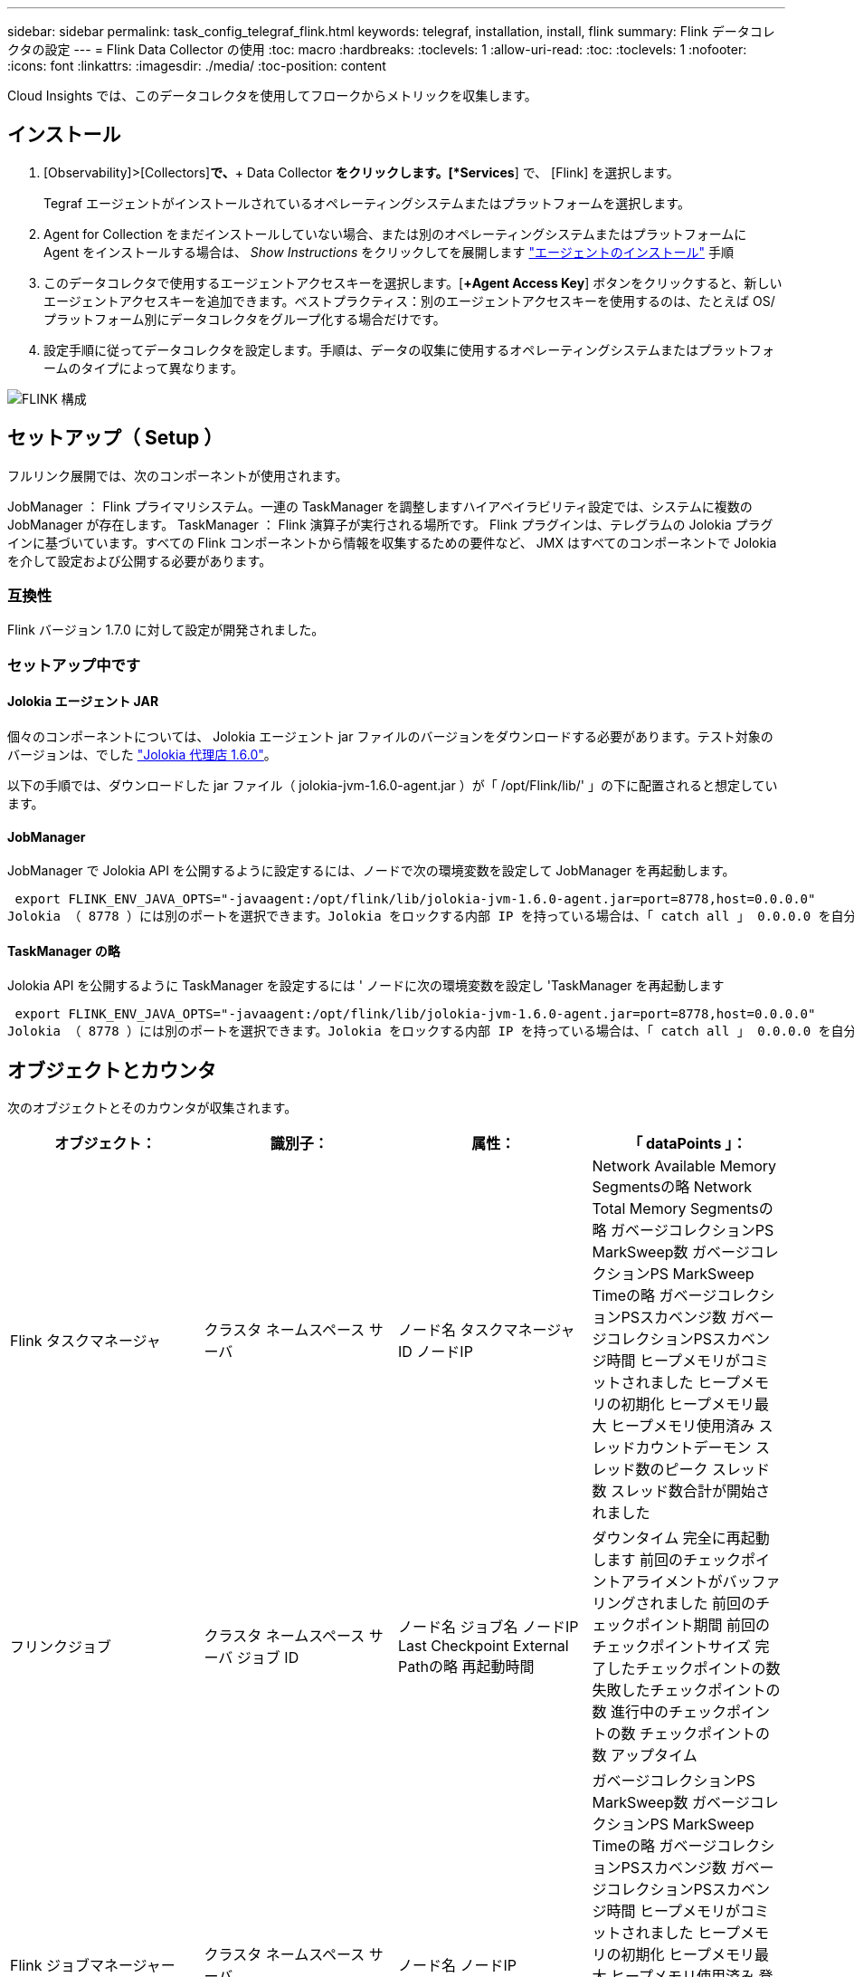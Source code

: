 ---
sidebar: sidebar 
permalink: task_config_telegraf_flink.html 
keywords: telegraf, installation, install, flink 
summary: Flink データコレクタの設定 
---
= Flink Data Collector の使用
:toc: macro
:hardbreaks:
:toclevels: 1
:allow-uri-read: 
:toc: 
:toclevels: 1
:nofooter: 
:icons: font
:linkattrs: 
:imagesdir: ./media/
:toc-position: content


[role="lead"]
Cloud Insights では、このデータコレクタを使用してフロークからメトリックを収集します。



== インストール

. [Observability]>[Collectors]*で、*+ Data Collector *をクリックします。[*Services*] で、 [Flink] を選択します。
+
Tegraf エージェントがインストールされているオペレーティングシステムまたはプラットフォームを選択します。

. Agent for Collection をまだインストールしていない場合、または別のオペレーティングシステムまたはプラットフォームに Agent をインストールする場合は、 _Show Instructions_ をクリックしてを展開します link:task_config_telegraf_agent.html["エージェントのインストール"] 手順
. このデータコレクタで使用するエージェントアクセスキーを選択します。[*+Agent Access Key*] ボタンをクリックすると、新しいエージェントアクセスキーを追加できます。ベストプラクティス：別のエージェントアクセスキーを使用するのは、たとえば OS/ プラットフォーム別にデータコレクタをグループ化する場合だけです。
. 設定手順に従ってデータコレクタを設定します。手順は、データの収集に使用するオペレーティングシステムまたはプラットフォームのタイプによって異なります。


image:FlinkDCConfigWindows.png["FLINK 構成"]



== セットアップ（ Setup ）

フルリンク展開では、次のコンポーネントが使用されます。

JobManager ： Flink プライマリシステム。一連の TaskManager を調整しますハイアベイラビリティ設定では、システムに複数の JobManager が存在します。
TaskManager ： Flink 演算子が実行される場所です。
Flink プラグインは、テレグラムの Jolokia プラグインに基づいています。すべての Flink コンポーネントから情報を収集するための要件など、 JMX はすべてのコンポーネントで Jolokia を介して設定および公開する必要があります。



=== 互換性

Flink バージョン 1.7.0 に対して設定が開発されました。



=== セットアップ中です



==== Jolokia エージェント JAR

個々のコンポーネントについては、 Jolokia エージェント jar ファイルのバージョンをダウンロードする必要があります。テスト対象のバージョンは、でした link:https://jolokia.org/download.html["Jolokia 代理店 1.6.0"]。

以下の手順では、ダウンロードした jar ファイル（ jolokia-jvm-1.6.0-agent.jar ）が「 /opt/Flink/lib/' 」の下に配置されると想定しています。



==== JobManager

JobManager で Jolokia API を公開するように設定するには、ノードで次の環境変数を設定して JobManager を再起動します。

 export FLINK_ENV_JAVA_OPTS="-javaagent:/opt/flink/lib/jolokia-jvm-1.6.0-agent.jar=port=8778,host=0.0.0.0"
Jolokia （ 8778 ）には別のポートを選択できます。Jolokia をロックする内部 IP を持っている場合は、「 catch all 」 0.0.0.0 を自分の IP で置き換えることができます。この IP には、テレグラムプラグインからアクセスできる必要があります。



==== TaskManager の略

Jolokia API を公開するように TaskManager を設定するには ' ノードに次の環境変数を設定し 'TaskManager を再起動します

 export FLINK_ENV_JAVA_OPTS="-javaagent:/opt/flink/lib/jolokia-jvm-1.6.0-agent.jar=port=8778,host=0.0.0.0"
Jolokia （ 8778 ）には別のポートを選択できます。Jolokia をロックする内部 IP を持っている場合は、「 catch all 」 0.0.0.0 を自分の IP で置き換えることができます。この IP には、テレグラムプラグインからアクセスできる必要があります。



== オブジェクトとカウンタ

次のオブジェクトとそのカウンタが収集されます。

[cols="<.<,<.<,<.<,<.<"]
|===
| オブジェクト： | 識別子： | 属性： | 「 dataPoints 」： 


| Flink タスクマネージャ | クラスタ
ネームスペース
サーバ | ノード名
タスクマネージャID
ノードIP | Network Available Memory Segmentsの略
Network Total Memory Segmentsの略
ガベージコレクションPS MarkSweep数
ガベージコレクションPS MarkSweep Timeの略
ガベージコレクションPSスカベンジ数
ガベージコレクションPSスカベンジ時間
ヒープメモリがコミットされました
ヒープメモリの初期化
ヒープメモリ最大
ヒープメモリ使用済み
スレッドカウントデーモン
スレッド数のピーク
スレッド数
スレッド数合計が開始されました 


| フリンクジョブ | クラスタ
ネームスペース
サーバ
ジョブ ID | ノード名
ジョブ名
ノードIP
Last Checkpoint External Pathの略
再起動時間 | ダウンタイム
完全に再起動します
前回のチェックポイントアライメントがバッファリングされました
前回のチェックポイント期間
前回のチェックポイントサイズ
完了したチェックポイントの数
失敗したチェックポイントの数
進行中のチェックポイントの数
チェックポイントの数
アップタイム 


| Flink ジョブマネージャー | クラスタ
ネームスペース
サーバ | ノード名
ノードIP | ガベージコレクションPS MarkSweep数
ガベージコレクションPS MarkSweep Timeの略
ガベージコレクションPSスカベンジ数
ガベージコレクションPSスカベンジ時間
ヒープメモリがコミットされました
ヒープメモリの初期化
ヒープメモリ最大
ヒープメモリ使用済み
登録されているタスクマネージャの数
実行中のジョブの数
使用可能なタスクスロット
タスクスロットの合計
スレッドカウントデーモン
スレッド数のピーク
スレッド数
スレッド数合計が開始されました 


| Flink タスク | クラスタ
ネームスペース
ジョブ ID
タスク ID | サーバ
ノード名
ジョブ名
サブタスクインデックス
タスク試行ID
タスク試行番号
タスク名
タスクマネージャID
ノードIP
Current Input Watermarkの略 | Pool Usageのバッファ
Buffers in Queue Lengthの略
Buffers Out Pool Usageの略
バッファアウトキュー長
ローカルのバッファ数
Number Buffers in Local Per Secondカウント
ローカル/秒レートのバッファ数
リモートのNumber Buffers（バッファ数）
Number Buffers in Remote Per Second（リモート/秒）カウント
Number Buffers in Remote Per Second Rate（リモート/秒レート）
Number Buffers Outの略
Number Buffers Out Per Secondカウント
Number Buffers Out Per Second Rateの略
ローカルのバイト数
1秒あたりのローカルバイト数
ローカル/秒レートのバイト数
リモートのバイト数
1秒あたりのリモートバイト数
Remote Per Second Rateのバイト数
送信されたバイト数
Number Bytes Out Per Second Count（1秒
1秒あたりの送信バイト数レート
のレコード数
1秒あたりのレコード数
1秒あたりのレコード数
レコード数が出ている
Number Records Out Per Second Countの略
Number Records Out Per Second Rateの略 


| Flink タスクオペレータ | クラスタ
ネームスペース
ジョブ ID
オペレータID
タスク ID | サーバ
ノード名
ジョブ名
演算子名
サブタスクインデックス
タスク試行ID
タスク試行番号
タスク名
タスクマネージャID
ノードIP | Current Input Watermarkの略
Current Output Watermarkの略
のレコード数
1秒あたりのレコード数
1秒あたりのレコード数
レコード数が出ている
Number Records Out Per Second Countの略
Number Records Out Per Second Rateの略
遅延レコード数がドロップされました
割り当て済みパーティション
Bytes Consumed Rate
コミットレイテンシの平均
コミットレイテンシ最大
コミット率
コミットに失敗しました
コミットに成功しました
接続完了率
接続数
接続作成レート
カウント
フェッチレイテンシの平均
フェッチレイテンシの最大値
フェッチレート
取得サイズ平均
フェッチサイズ最大
フェッチスロットル時間平均
フェッチスロットル時間最大
ハートビートレート
受信バイトレート
IO比率
IO時間の平均（ns）
IO待機比率
IO待機時間の平均（ns）
参加率
ジョイン時間平均
前回のハートビート前
Network IO Rateの略
Outgoing Byte Rateの略
レコード消費率
最大遅延レコード
リクエストあたりのレコード平均
リクエスト率
リクエストサイズ平均
要求サイズ最大
応答速度
レートを選択します
同期レート
同期時間平均
ハートビート応答時間最大
結合時間の最大値
同期時間最大 
|===


== トラブルシューティング

追加情報はから入手できます link:concept_requesting_support.html["サポート"] ページ
